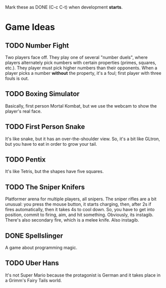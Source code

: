 Mark these as DONE (C-c C-t) when development *starts*.

* Game Ideas
** TODO Number Fight
   Two players face off.  They play one of several "number duels",
   where players alternately pick numbers with certain properties
   (primes, squares, etc.).  They player must pick higher numbers than
   their opponents.  When a player picks a number *without* the
   property, it's a foul; first player with three fouls is out.
** TODO Boxing Simulator
   Basically, first person Mortal Kombat, but we use the webcam to
   show the player's real face.
** TODO First Person Snake
   It's like snake, but it has an over-the-shoulder view.  So, it's a
   bit like GLtron, but you have to eat in order to grow your tail.
** TODO Pentix
   It's like Tetris, but the shapes have five squares.
** TODO The Sniper Knifers
   Platformer arena for multiple players, all snipers.  The sniper
   rifles are a bit unusual: you press the mouse button, it starts
   charging, then, after 2s if fires automatically, then it takes 4s
   to cool down.  So, you have to get into position, commit to firing,
   aim, and hit something.  Obviously, its instagib.  There's also
   secondary fire, which is a melee knife.  Also instagib.
** DONE Spellslinger
   A game about programming magic.
** TODO Uber Hans
   It's not Super Mario because the protagonist is German and it takes
   place in a Grimm's Fairy Tails world.
